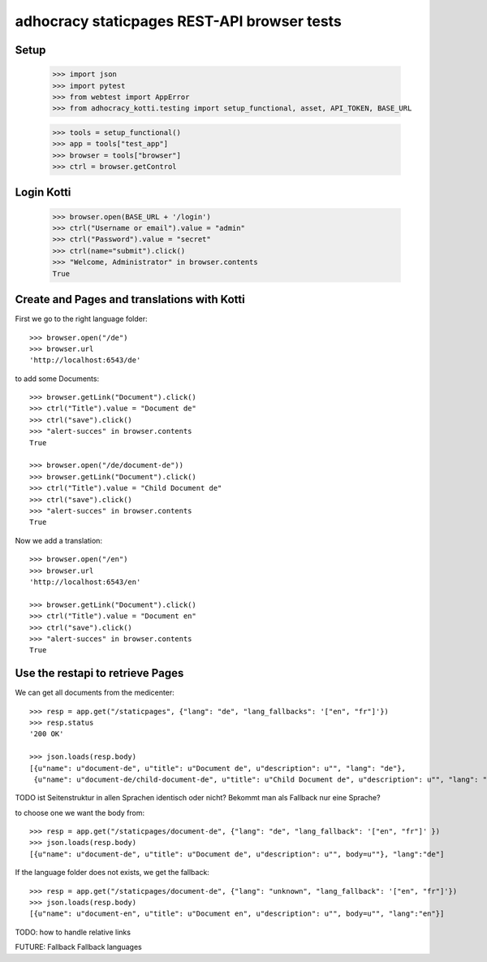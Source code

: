 adhocracy staticpages REST-API browser tests
============================================

Setup
-----

    >>> import json
    >>> import pytest
    >>> from webtest import AppError
    >>> from adhocracy_kotti.testing import setup_functional, asset, API_TOKEN, BASE_URL

    >>> tools = setup_functional()
    >>> app = tools["test_app"]
    >>> browser = tools["browser"]
    >>> ctrl = browser.getControl

Login Kotti
-----------

    >>> browser.open(BASE_URL + '/login')
    >>> ctrl("Username or email").value = "admin"
    >>> ctrl("Password").value = "secret"
    >>> ctrl(name="submit").click()
    >>> "Welcome, Administrator" in browser.contents
    True

Create and Pages and translations with Kotti
---------------------------------------------

First we go to the right language folder::

    >>> browser.open("/de")
    >>> browser.url
    'http://localhost:6543/de'

to add some Documents::

    >>> browser.getLink("Document").click()
    >>> ctrl("Title").value = "Document de"
    >>> ctrl("save").click()
    >>> "alert-succes" in browser.contents
    True

    >>> browser.open("/de/document-de"))
    >>> browser.getLink("Document").click()
    >>> ctrl("Title").value = "Child Document de"
    >>> ctrl("save").click()
    >>> "alert-succes" in browser.contents
    True

Now we add a translation::

    >>> browser.open("/en")
    >>> browser.url
    'http://localhost:6543/en'

    >>> browser.getLink("Document").click()
    >>> ctrl("Title").value = "Document en"
    >>> ctrl("save").click()
    >>> "alert-succes" in browser.contents
    True


Use the restapi to retrieve Pages
----------------------------------

We can get all documents from the medicenter::

    >>> resp = app.get("/staticpages", {"lang": "de", "lang_fallbacks": '["en", "fr"]'})
    >>> resp.status
    '200 OK'

    >>> json.loads(resp.body)
    [{u"name": u"document-de", u"title": u"Document de", u"description": u"", "lang": "de"},
     {u"name": u"document-de/child-document-de", u"title": u"Child Document de", u"description": u"", "lang": "de"}]

TODO ist Seitenstruktur in allen Sprachen identisch oder nicht?  Bekommt man als Fallback nur eine Sprache?

to choose one we want the body from::

    >>> resp = app.get("/staticpages/document-de", {"lang": "de", "lang_fallback": '["en", "fr"]' })
    >>> json.loads(resp.body)
    [{u"name": u"document-de", u"title": u"Document de", u"description": u"", body=u""}, "lang":"de"]

If the language folder does not exists, we get the fallback::

    >>> resp = app.get("/staticpages/document-de", {"lang": "unknown", "lang_fallback": '["en", "fr"]'})
    >>> json.loads(resp.body)
    [{u"name": u"document-en", u"title": u"Document en", u"description": u"", body=u"", "lang":"en"}]


TODO: how to handle relative links

FUTURE: Fallback Fallback languages

